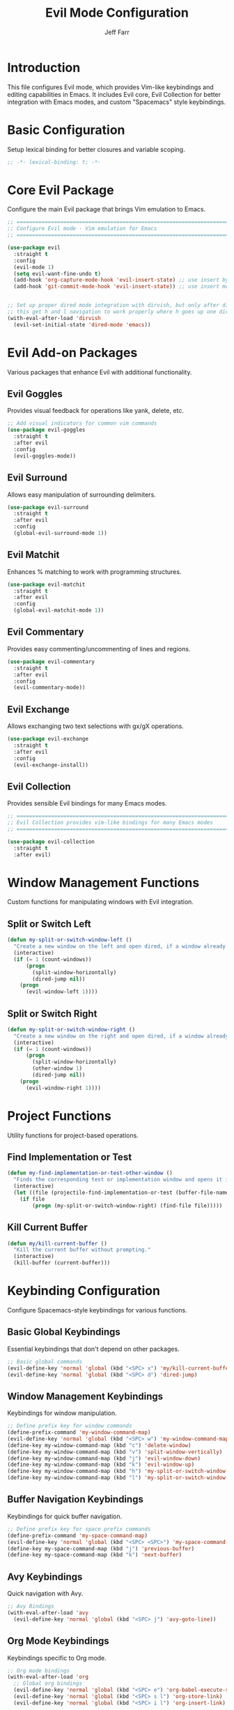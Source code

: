 #+title: Evil Mode Configuration
#+author: Jeff Farr
#+property: header-args:emacs-lisp :tangle evil.el
#+auto_tangle: y

* Introduction
This file configures Evil mode, which provides Vim-like keybindings and editing capabilities in Emacs.
It includes Evil core, Evil Collection for better integration with Emacs modes, and custom "Spacemacs" style keybindings.

* Basic Configuration
Setup lexical binding for better closures and variable scoping.

#+begin_src emacs-lisp
;; -*- lexical-binding: t; -*-
#+end_src

* Core Evil Package
Configure the main Evil package that brings Vim emulation to Emacs.

#+begin_src emacs-lisp
  ;; ===============================================================================
  ;; Configure Evil mode - Vim emulation for Emacs
  ;; ===============================================================================

  (use-package evil
    :straight t
    :config
    (evil-mode 1)
    (setq evil-want-fine-undo t)
    (add-hook 'org-capture-mode-hook 'evil-insert-state) ;; use insert by default for org capture
    (add-hook 'git-commit-mode-hook 'evil-insert-state)) ;; use insert mode by default for magit commits


  ;; Set up proper dired mode integration with dirvish, but only after dirvish is loaded
  ;; this get h and l navigation to work properly where h goes up one directory and j opens a file or directory.
  (with-eval-after-load 'dirvish
    (evil-set-initial-state 'dired-mode 'emacs))
#+end_src

* Evil Add-on Packages
Various packages that enhance Evil with additional functionality.

** Evil Goggles
Provides visual feedback for operations like yank, delete, etc.

#+begin_src emacs-lisp
;; Add visual indicators for common vim commands
(use-package evil-goggles
  :straight t
  :after evil
  :config
  (evil-goggles-mode))
#+end_src

** Evil Surround
Allows easy manipulation of surrounding delimiters.

#+begin_src emacs-lisp
(use-package evil-surround
  :straight t
  :after evil
  :config
  (global-evil-surround-mode 1))
#+end_src

** Evil Matchit
Enhances % matching to work with programming structures.

#+begin_src emacs-lisp
(use-package evil-matchit
  :straight t
  :after evil
  :config
  (global-evil-matchit-mode 1))
#+end_src

** Evil Commentary
Provides easy commenting/uncommenting of lines and regions.

#+begin_src emacs-lisp
(use-package evil-commentary
  :straight t
  :after evil
  :config
  (evil-commentary-mode))
#+end_src

** Evil Exchange
Allows exchanging two text selections with gx/gX operations.

#+begin_src emacs-lisp
(use-package evil-exchange
  :straight t
  :after evil
  :config
  (evil-exchange-install))
#+end_src

** Evil Collection
Provides sensible Evil bindings for many Emacs modes.

#+begin_src emacs-lisp
;; ===============================================================================
;; Evil Collection provides vim-like bindings for many Emacs modes
;; ===============================================================================

(use-package evil-collection
  :straight t
  :after evil)
#+end_src

* Window Management Functions
Custom functions for manipulating windows with Evil integration.

** Split or Switch Left
#+begin_src emacs-lisp
(defun my-split-or-switch-window-left ()
  "Create a new window on the left and open dired, if a window already exists move there"
  (interactive)
  (if (= 1 (count-windows))
      (progn
        (split-window-horizontally)
        (dired-jump nil))
    (progn
      (evil-window-left 1))))
#+end_src

** Split or Switch Right
#+begin_src emacs-lisp
(defun my-split-or-switch-window-right ()
  "Create a new window on the right and open dired, if a window already exists move there"
  (interactive)
  (if (= 1 (count-windows))
      (progn
        (split-window-horizontally)
        (other-window 1)
        (dired-jump nil))
    (progn
      (evil-window-right 1))))
#+end_src

* Project Functions
Utility functions for project-based operations.

** Find Implementation or Test
#+begin_src emacs-lisp
(defun my-find-implementation-or-test-other-window ()
  "Finds the corresponding test or implementation window and opens it in a new or existing horizontal split"
  (interactive)
  (let ((file (projectile-find-implementation-or-test (buffer-file-name))))
    (if file
        (progn (my-split-or-switch-window-right) (find-file file)))))
#+end_src

** Kill Current Buffer
#+begin_src emacs-lisp
(defun my/kill-current-buffer ()
  "Kill the current buffer without prompting."
  (interactive)
  (kill-buffer (current-buffer)))
#+end_src

* Keybinding Configuration
Configure Spacemacs-style keybindings for various functions.

** Basic Global Keybindings
Essential keybindings that don't depend on other packages.

#+begin_src emacs-lisp
;; Basic global commands
(evil-define-key 'normal 'global (kbd "<SPC> x") 'my/kill-current-buffer)
(evil-define-key 'normal 'global (kbd "<SPC> d") 'dired-jump)
#+end_src

** Window Management Keybindings
Keybindings for window manipulation.

#+begin_src emacs-lisp
;; Define prefix key for window commands
(define-prefix-command 'my-window-command-map)
(evil-define-key 'normal 'global (kbd "<SPC> w") 'my-window-command-map)
(define-key my-window-command-map (kbd "c") 'delete-window)
(define-key my-window-command-map (kbd "v") 'split-window-vertically)
(define-key my-window-command-map (kbd "j") 'evil-window-down)
(define-key my-window-command-map (kbd "k") 'evil-window-up)
(define-key my-window-command-map (kbd "h") 'my-split-or-switch-window-left)
(define-key my-window-command-map (kbd "l") 'my-split-or-switch-window-right)
#+end_src

** Buffer Navigation Keybindings
Keybindings for quick buffer navigation.

#+begin_src emacs-lisp
;; Define prefix key for space prefix commands
(define-prefix-command 'my-space-command-map)
(evil-define-key 'normal 'global (kbd "<SPC> <SPC>") 'my-space-command-map)
(define-key my-space-command-map (kbd "j") 'previous-buffer)
(define-key my-space-command-map (kbd "k") 'next-buffer)
#+end_src

** Avy Keybindings
Quick navigation with Avy.

#+begin_src emacs-lisp
;; Avy Bindings
(with-eval-after-load 'avy
  (evil-define-key 'normal 'global (kbd "<SPC> j") 'avy-goto-line))
#+end_src

** Org Mode Keybindings
Keybindings specific to Org mode.

#+begin_src emacs-lisp
;; Org mode bindings
(with-eval-after-load 'org
  ;; Global org bindings
  (evil-define-key 'normal 'global (kbd "<SPC> e") 'org-babel-execute-src-block)
  (evil-define-key 'normal 'global (kbd "<SPC> s l") 'org-store-link)
  (evil-define-key 'normal 'global (kbd "<SPC> i l") 'org-insert-link)

  ;; Org mode map specific bindings
  (evil-define-key 'normal org-mode-map (kbd "<SPC> h") 'org-insert-heading)
  (evil-define-key 'normal org-mode-map (kbd "<SPC> H") 'org-insert-subheading))
#+end_src

** Org-Roam Keybindings
Keybindings for Org-Roam.

#+begin_src emacs-lisp
;; Org-roam bindings
(with-eval-after-load 'org-roam
  (evil-define-key 'normal 'global (kbd "<SPC> n") 'org-roam-node-find)
  (evil-define-key 'normal 'global (kbd "<SPC> u") 'org-roam-dailies-goto-today))
#+end_src

** Projectile Keybindings
Keybindings for project management.

#+begin_src emacs-lisp
;; Projectile bindings
(with-eval-after-load 'projectile
  ;; Global projectile bindings
  (evil-define-key 'normal 'global (kbd "<SPC> r") 'projectile-ripgrep)
  (evil-define-key 'normal 'global (kbd "<SPC> f") 'project-find-file)

  ;; Define prefix key for projectile commands
  (define-prefix-command 'my-projectile-command-map)
  (evil-define-key 'normal 'global (kbd "<SPC> p") 'my-projectile-command-map)
  (define-key my-projectile-command-map (kbd "p") 'consult-projectile-switch-project)

  ;; Python mode specific bindings
  (evil-define-key 'normal python-mode-map (kbd "<SPC> T") 'my-find-implementation-or-test-other-window))
#+end_src

** Magit Keybindings
Keybindings for Git operations.

#+begin_src emacs-lisp
;; Magit bindings
(with-eval-after-load 'magit
  ;; Define prefix key for magit commands
  (define-prefix-command 'my-magit-command-map)
  (evil-define-key 'normal 'global (kbd "<SPC> g") 'magit)
  (evil-collection-init 'magit))
#+end_src

** Consult Keybindings
Keybindings for enhanced buffer and navigation commands.

#+begin_src emacs-lisp
;; Consult bindings
(with-eval-after-load 'consult
  (evil-define-key 'normal 'global (kbd "<SPC> b") 'consult-bookmark)
  (evil-define-key 'normal 'global (kbd "<SPC> o") 'consult-buffer)

  ;; Define prefix key for menu commands
  (define-prefix-command 'my-menu-command-map)
  (evil-define-key 'normal 'global (kbd "<SPC> m") 'my-menu-command-map)
  (define-key my-menu-command-map (kbd "m") 'consult-imenu-multi)
  (define-key my-menu-command-map (kbd "i") 'consult-imenu))
#+end_src

** Perspective Keybindings
Keybindings for perspective (workspace) management.

#+begin_src emacs-lisp
;; Perspective bindings
(with-eval-after-load 'perspective
  ;; Add to projectile prefix map, creating it if needed
  (unless (fboundp 'my-projectile-command-map)
    (define-prefix-command 'my-projectile-command-map)
    (evil-define-key 'normal 'global (kbd "<SPC> p") 'my-projectile-command-map))

  (define-key my-projectile-command-map (kbd "s") 'persp-switch)
  (define-key my-projectile-command-map (kbd "S") 'persp-state-save)
  (define-key my-projectile-command-map (kbd "L") 'persp-state-load))
#+end_src

** Tab and Activity Management
Function and keybinding for tab and activity switching.

#+begin_src emacs-lisp
;; Tab and activity bindings
(with-eval-after-load 'tab-bar
  (defun my-switch-tab-or-activity ()
    "Switch to an open tab, resume an activity, or create a new activity.
If input matches an existing tab name, switch to it.
If input matches an existing activity name, resume it.
If input doesn't match either, create a new activity with that name."
    (interactive)
    (let* ((all-tabs (funcall tab-bar-tabs-function))
           ;; Get raw tab names
           (tabs (mapcar (lambda (tab) (alist-get 'name tab)) all-tabs))
           ;; Get activity names
           (activities (activities-names))
           ;; Get current tab and activity
           (current-tab-name (alist-get 'name (tab-bar--current-tab)))
           (current-activity (when (activities-current)
                               (activities-activity-name (activities-current))))

           ;; Create list of items to display
           ;; - Deduplicate activities that are also tabs
           ;; - Strip prefix from activity tabs
           (display-items 
            (delete-dups
             (append
              activities  ;; All activities
              ;; Tabs that aren't prefixed with the activity prefix
              (cl-remove-if 
               (lambda (tab-name)
                 (cl-some (lambda (activity-name)
                            (string= tab-name (concat activities-name-prefix activity-name)))
                          activities))
               tabs))))

           ;; Get user selection - using simple list with no annotations
           (selected (completing-read
                      "Switch to tab/activity: "
                      display-items
                      nil nil nil nil
                      (cond
                       ;; Default to current activity if there is one
                       (current-activity)
                       ;; If current tab is a prefixed activity tab, strip the prefix
                       ((and current-tab-name 
                             (string-prefix-p activities-name-prefix current-tab-name))
                        (substring current-tab-name (length activities-name-prefix)))
                       ;; Otherwise use current tab name
                       (t current-tab-name)))))
      (cond
       ;; If an activity with that name exists, check if it has a tab first
       ((member selected activities)
        (let ((activity-tab-name (concat activities-name-prefix selected)))
          (if (member activity-tab-name tabs)
              ;; If activity already has a tab, switch to that tab
              (tab-bar-switch-to-tab activity-tab-name)
            ;; Otherwise resume the activity
            (activities-resume (activities-named selected)))))

       ;; If it's just a plain tab (not an activity tab), switch to it
       ((member selected tabs)
        (tab-bar-switch-to-tab selected))

       ;; Otherwise create a new activity
       (t
        (activities-new selected)))))

  (evil-define-key 'normal 'global (kbd "<SPC> t") 'my-switch-tab-or-activity))
#+end_src

* Future Enhancements
Additional Evil-related packages to consider for future implementation.

- [[https://github.com/edkolev/evil-lion][evil-lion]] - Align operators for Evil
- [[https://github.com/gabesoft/evil-mc][evil-mc]] - Multiple cursors for Evil
- [[https://github.com/hlissner/evil-multiedit][evil-multiedit]] - Multiple editing regions with Evil
- [[https://github.com/meain/evil-textobj-tree-sitter][evil-textobj-tree-sitter]] - Text objects based on tree-sitter for Evil
